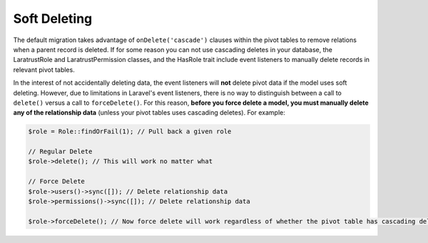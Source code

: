 Soft Deleting
=============

The default migration takes advantage of ``onDelete('cascade')`` clauses within the pivot tables to remove relations when a parent record is deleted. If for some reason you can not use cascading deletes in your database, the LaratrustRole and LaratrustPermission classes, and the HasRole trait include event listeners to manually delete records in relevant pivot tables.

In the interest of not accidentally deleting data, the event listeners will **not** delete pivot data if the model uses soft deleting. However, due to limitations in Laravel's event listeners, there is no way to distinguish between a call to ``delete()`` versus a call to ``forceDelete()``. For this reason, **before you force delete a model, you must manually delete any of the relationship data** (unless your pivot tables uses cascading deletes). For example:

.. code-block:: php

    $role = Role::findOrFail(1); // Pull back a given role

    // Regular Delete
    $role->delete(); // This will work no matter what

    // Force Delete
    $role->users()->sync([]); // Delete relationship data
    $role->permissions()->sync([]); // Delete relationship data

    $role->forceDelete(); // Now force delete will work regardless of whether the pivot table has cascading delete